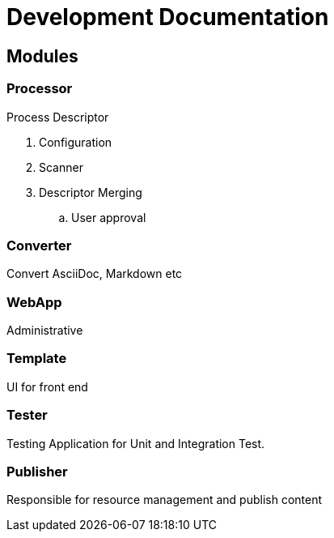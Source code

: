 = Development Documentation


== Modules

=== Processor

Process Descriptor

. Configuration
. Scanner
. Descriptor Merging
.. User approval


=== Converter
Convert AsciiDoc, Markdown etc

=== WebApp
Administrative


=== Template
UI for front end

=== Tester
Testing Application for Unit and Integration Test.

=== Publisher
Responsible for resource management and publish content